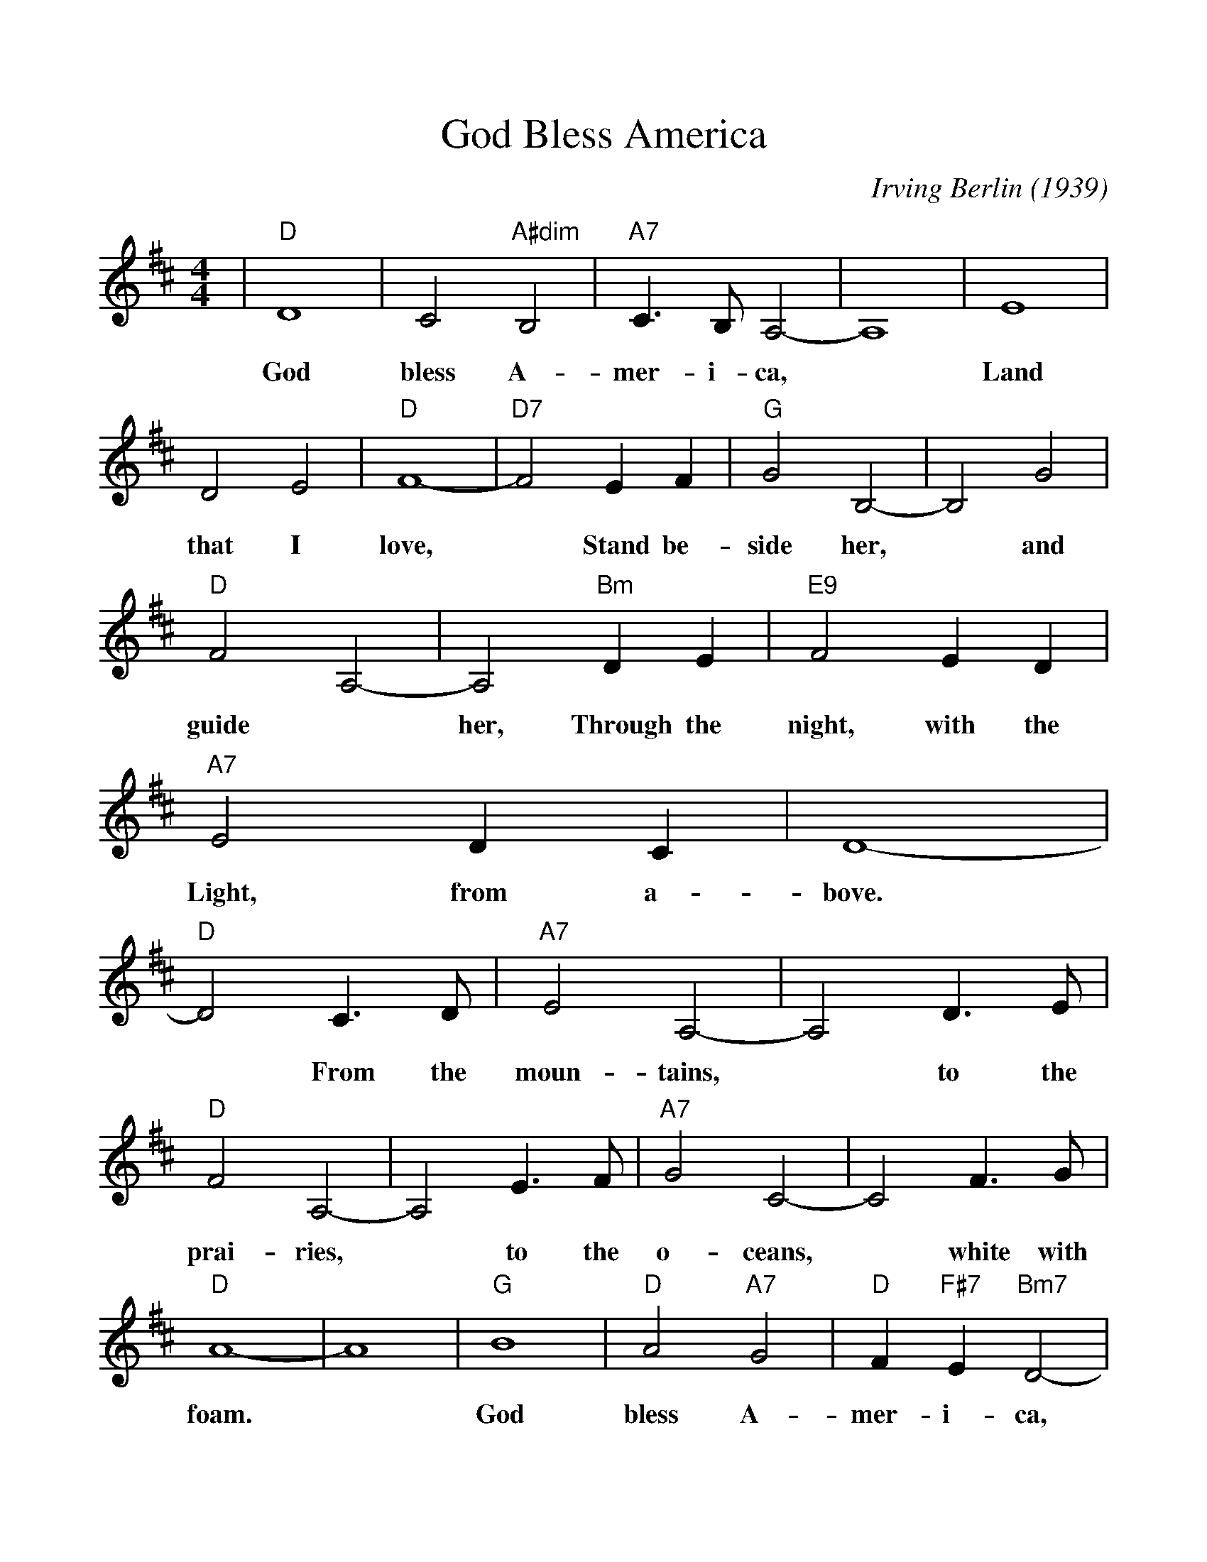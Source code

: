 %%scale 1.055
X:1
T:God Bless America
C:Irving Berlin (1939)
M:4/4
L:1/4
K:D
|"D"D4| C2 "A#dim"B,2|"A7"C3/2 B,1/2 A,2-|A,4|E4|
w:  God bless     A-     mer- i-   ca, *  Land
  D2   E2|"D"F4-|"D7"F2    E     F|"G"G2   B,2-|B,2 G2|
w:that I     love,   *     Stand be-  side her,*  and
"D"F2-   A,2-|A,2 "Bm"D       E|"E9"F2     E    D|
w: guide *  her,   Through the   night, with the
"A7"E2     D    C|D4-|
w:  Light, from a-bove.
"D"D2   C3/2 D/2|"A7"E2     A,2-|   A,2 D3/2 E/2|
w: *    From the     moun-  tains, *  to   the
"D"F2   A,2-|  A,2 E3/2 F/2|"A7"G2 C2-|   C2 F3/2  G/2|
w: prai-ries, *  to   the     o- ceans, *  white with
"D"A4-|  A4|"G"B4|"D"A2 "A7"G2|"D"F "F#7"E "Bm7"D2-|
w: foam. *     God   bless  A-    mer-   i-     ca,
  D2 "Em7"G2|"D"F4|"A7"E4|"D7"A4-|  A4|"G"B4|
w:*       my    home   sweet  home. *     God
"D"A2 "A7"G2|"D"F "F#7"E "Bm7"D2-|D2 "Em7"G2|
w: bless  A-    mer-   i-     ca, *       my
"D"F4|"A7"E4|"D"D4-|  D2 z2|
w: home   sweet home. *
